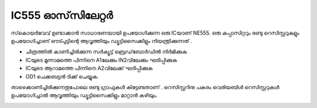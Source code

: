 IC555 ഓസ്‌സിലേറ്റർ 
--------------------------
സ്‌കൊയർവേവ് ഉണ്ടാക്കാൻ സാധാരണയായി ഉപയോഗിക്കുന്ന ഒരു ICയാണ്  NE555. ഒരു കപ്പാസിറ്ററും രണ്ടു റെസിസ്റ്ററുകളും ഉപയോഗിച്ചാണ് ഔട്പുട്ടിന്റെ ആവൃത്തിയും ഡ്യൂട്ടിസൈക്കിളും നിയന്ത്രിക്കുന്നത് .

.. image:: schematics/ic555.svg
	   :width: 300px

- ചിത്രത്തിൽ കാണിച്ചിരിക്കുന്ന സർക്യൂട്ട്  ബ്രെഡ്‌ബോർഡിൽ നിർമിക്കുക 
- ICയുടെ മൂന്നാമത്തെ പിന്നിനെ A1ലേക്കും IN2വിലേക്കും ഘടിപ്പിക്കുക 
- ICയുടെ ആറാമത്തെ പിന്നിനെ A2വിലേക്ക്  ഘടിപ്പിക്കുക 
- OD1 ചെക്കബട്ടൻ ടിക്ക് ചെയ്യുക. 

താഴെക്കാണിച്ചിരിക്കുന്നതുപോലെ രണ്ടു ഗ്രാഫുകൾ കിട്ടേണ്ടതാണ് . റെസിസ്റ്ററിനു പകരം വെരിയബിൾ റെസിസ്റ്ററുകൾ ഉപയോഗിച്ചാൽ ആവൃത്തിയും ഡ്യൂട്ടിസൈക്കിളും മാറ്റാൻ കഴിയും.

.. image:: pics/ic555-screen.png
	   :width: 300px
